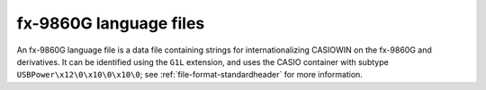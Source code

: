 .. _file-format-g1l:

fx-9860G language files
=======================

An fx-9860G language file is a data file containing strings for
internationalizing CASIOWIN on the fx-9860G and derivatives.
It can be identified using the ``G1L`` extension, and uses the
CASIO container with subtype ``USBPower\x12\0\x10\0\x10\0``;
see :ref:`file-format-standardheader` for more information.

.. todo:: Describe this format.
